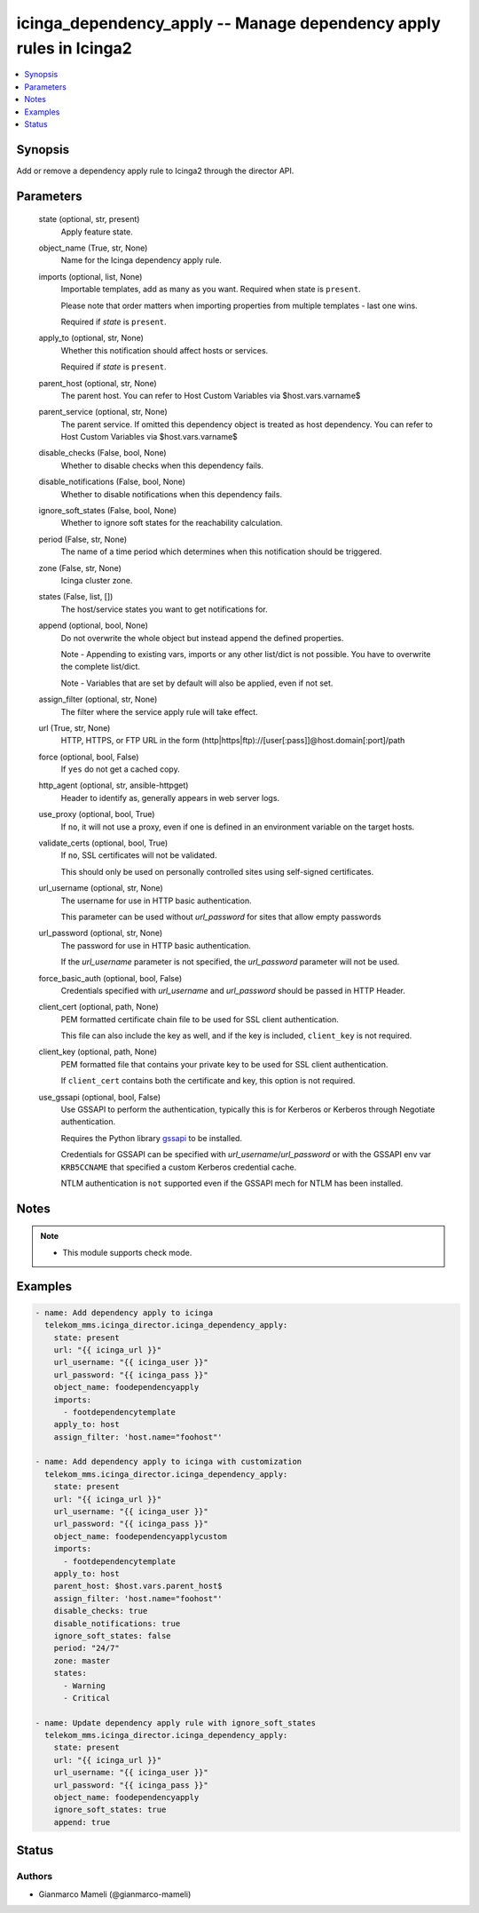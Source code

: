 .. _icinga_dependency_apply_module:


icinga_dependency_apply -- Manage dependency apply rules in Icinga2
===================================================================

.. contents::
   :local:
   :depth: 1


Synopsis
--------

Add or remove a dependency apply rule to Icinga2 through the director API.






Parameters
----------

  state (optional, str, present)
    Apply feature state.


  object_name (True, str, None)
    Name for the Icinga dependency apply rule.


  imports (optional, list, None)
    Importable templates, add as many as you want. Required when state is :literal:`present`.

    Please note that order matters when importing properties from multiple templates - last one wins.

    Required if :emphasis:`state` is :literal:`present`.


  apply_to (optional, str, None)
    Whether this notification should affect hosts or services.

    Required if :emphasis:`state` is :literal:`present`.


  parent_host (optional, str, None)
    The parent host. You can refer to Host Custom Variables via $host.vars.varname$


  parent_service (optional, str, None)
    The parent service. If omitted this dependency object is treated as host dependency. You can refer to Host Custom Variables via $host.vars.varname$


  disable_checks (False, bool, None)
    Whether to disable checks when this dependency fails.


  disable_notifications (False, bool, None)
    Whether to disable notifications when this dependency fails.


  ignore_soft_states (False, bool, None)
    Whether to ignore soft states for the reachability calculation.


  period (False, str, None)
    The name of a time period which determines when this notification should be triggered.


  zone (False, str, None)
    Icinga cluster zone.


  states (False, list, [])
    The host/service states you want to get notifications for.


  append (optional, bool, None)
    Do not overwrite the whole object but instead append the defined properties.

    Note - Appending to existing vars, imports or any other list/dict is not possible. You have to overwrite the complete list/dict.

    Note - Variables that are set by default will also be applied, even if not set.


  assign_filter (optional, str, None)
    The filter where the service apply rule will take effect.


  url (True, str, None)
    HTTP, HTTPS, or FTP URL in the form (http\|https\|ftp)://[user[:pass]]@host.domain[:port]/path


  force (optional, bool, False)
    If :literal:`yes` do not get a cached copy.


  http_agent (optional, str, ansible-httpget)
    Header to identify as, generally appears in web server logs.


  use_proxy (optional, bool, True)
    If :literal:`no`\ , it will not use a proxy, even if one is defined in an environment variable on the target hosts.


  validate_certs (optional, bool, True)
    If :literal:`no`\ , SSL certificates will not be validated.

    This should only be used on personally controlled sites using self-signed certificates.


  url_username (optional, str, None)
    The username for use in HTTP basic authentication.

    This parameter can be used without :emphasis:`url\_password` for sites that allow empty passwords


  url_password (optional, str, None)
    The password for use in HTTP basic authentication.

    If the :emphasis:`url\_username` parameter is not specified, the :emphasis:`url\_password` parameter will not be used.


  force_basic_auth (optional, bool, False)
    Credentials specified with :emphasis:`url\_username` and :emphasis:`url\_password` should be passed in HTTP Header.


  client_cert (optional, path, None)
    PEM formatted certificate chain file to be used for SSL client authentication.

    This file can also include the key as well, and if the key is included, :literal:`client\_key` is not required.


  client_key (optional, path, None)
    PEM formatted file that contains your private key to be used for SSL client authentication.

    If :literal:`client\_cert` contains both the certificate and key, this option is not required.


  use_gssapi (optional, bool, False)
    Use GSSAPI to perform the authentication, typically this is for Kerberos or Kerberos through Negotiate authentication.

    Requires the Python library \ `gssapi <https://github.com/pythongssapi/python-gssapi>`__ to be installed.

    Credentials for GSSAPI can be specified with :emphasis:`url\_username`\ /\ :emphasis:`url\_password` or with the GSSAPI env var :literal:`KRB5CCNAME` that specified a custom Kerberos credential cache.

    NTLM authentication is :literal:`not` supported even if the GSSAPI mech for NTLM has been installed.





Notes
-----

.. note::
   - This module supports check mode.




Examples
--------

.. code-block:: yaml+jinja


    - name: Add dependency apply to icinga
      telekom_mms.icinga_director.icinga_dependency_apply:
        state: present
        url: "{{ icinga_url }}"
        url_username: "{{ icinga_user }}"
        url_password: "{{ icinga_pass }}"
        object_name: foodependencyapply
        imports:
          - footdependencytemplate
        apply_to: host
        assign_filter: 'host.name="foohost"'

    - name: Add dependency apply to icinga with customization
      telekom_mms.icinga_director.icinga_dependency_apply:
        state: present
        url: "{{ icinga_url }}"
        url_username: "{{ icinga_user }}"
        url_password: "{{ icinga_pass }}"
        object_name: foodependencyapplycustom
        imports:
          - footdependencytemplate
        apply_to: host
        parent_host: $host.vars.parent_host$
        assign_filter: 'host.name="foohost"'
        disable_checks: true
        disable_notifications: true
        ignore_soft_states: false
        period: "24/7"
        zone: master
        states:
          - Warning
          - Critical

    - name: Update dependency apply rule with ignore_soft_states
      telekom_mms.icinga_director.icinga_dependency_apply:
        state: present
        url: "{{ icinga_url }}"
        url_username: "{{ icinga_user }}"
        url_password: "{{ icinga_pass }}"
        object_name: foodependencyapply
        ignore_soft_states: true
        append: true





Status
------





Authors
~~~~~~~

- Gianmarco Mameli (@gianmarco-mameli)

